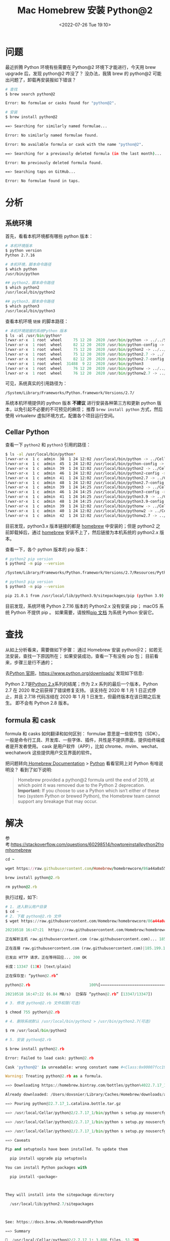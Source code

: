 # -*- eval: (setq org-media-note-screenshot-image-dir (concat default-directory "./static/Mac Homebrew 安装 Python@2/")); -*-
:PROPERTIES:
:ID:       971D3B28-1761-439B-96BD-5958DB1FA6EB
:END:
#+LATEX_CLASS: my-article
#+DATE: <2022-07-26 Tue 19:10>
#+TITLE: Mac Homebrew 安装 Python@2
#+ROAM_KEY:
#+PDF_KEY:
#+PAGE_KEY:

* 问题
最近折腾 Python 环境有些需要在 Python@2 环境下才能进行，今天用 brew upgrade 后，发现 python@2 咋没了？
没办法，我猜 brew 的 python@2 可能出问题了，卸载再安装报如下错误？

#+BEGIN_SRC sh
# 查找
$ brew search python@2

Error: No formulae or casks found for "python@2".

# 安装
$ brew install python@2

==> Searching for similarly named formulae...

Error: No similarly named formulae found.

Error: No available formula or cask with the name "python@2".

==> Searching for a previously deleted formula (in the last month)...

Error: No previously deleted formula found.

==> Searching taps on GitHub...

Error: No formulae found in taps.

#+END_SRC

* 分析
** 系统环境
首先，看看本机环境都有哪些 python 版本：

#+BEGIN_SRC sh
# 本机环境版本
$ python version
Python 2.7.16

# 本机环境，脚本命令路径
$ which python
/usr/bin/python

## python2，脚本命令路径
$ which python2
/usr/local/bin/python2

## python3，脚本命令路径
$ which python3
/usr/local/bin/python3
#+END_SRC

查看本机环境 =链接= 的脚本路径：

#+BEGIN_SRC python
# 本机环境链接的系统Python 版本
$ ls -al /usr/bin/python*
lrwxr-xr-x  1 root  wheel     75 12 20  2020 /usr/bin/python -> ../../System/Library/Frameworks/Python.framework/Versions/2.7/bin/python2.7
lrwxr-xr-x  1 root  wheel     82 12 20  2020 /usr/bin/python-config -> ../../System/Library/Frameworks/Python.framework/Versions/2.7/bin/python2.7-config
lrwxr-xr-x  1 root  wheel     75 12 20  2020 /usr/bin/python2 -> ../../System/Library/Frameworks/Python.framework/Versions/2.7/bin/python2.7
lrwxr-xr-x  1 root  wheel     75 12 20  2020 /usr/bin/python2.7 -> ../../System/Library/Frameworks/Python.framework/Versions/2.7/bin/python2.7
lrwxr-xr-x  1 root  wheel     82 12 20  2020 /usr/bin/python2.7-config -> ../../System/Library/Frameworks/Python.framework/Versions/2.7/bin/python2.7-config
-rwxr-xr-x  1 root  wheel  31488  9 22  2020 /usr/bin/python3
lrwxr-xr-x  1 root  wheel     76 12 20  2020 /usr/bin/pythonw -> ../../System/Library/Frameworks/Python.framework/Versions/2.7/bin/pythonw2.7
lrwxr-xr-x  1 root  wheel     76 12 20  2020 /usr/bin/pythonw2.7 -> ../../System/Library/Frameworks/Python.framework/Versions/2.7/bin/pythonw2.7
#+END_SRC

可见，系统真实的引用路径为：

~/System/Library/Frameworks/Python.framework/Versions/2.7/~

系统本机环境提供的 python 版本 *不建议* 进行安装各种第三方和更新 python 版本，以免引起不必要的不可预见的麻烦；
推荐 ~brew install python~ 方式，然后使用 virtualenv 虚拟环境方式，配置各个项目运行空间。

** Cellar Python
查看一下 =python2= 和 =python3= 引用的路径：

#+BEGIN_SRC sh
$ ls -al /usr/local/bin/python*
lrwxr-xr-x  1 c  admin  38  1 24 12:02 /usr/local/bin/python -> ../Cellar/python@2/2.7.17_1/bin/python
lrwxr-xr-x  1 c  admin  45  1 24 12:02 /usr/local/bin/python-config -> ../Cellar/python@2/2.7.17_1/bin/python-config
lrwxr-xr-x  1 c  admin  39  1 24 12:02 /usr/local/bin/python2 -> ../Cellar/python@2/2.7.17_1/bin/python2
lrwxr-xr-x  1 c  admin  46  1 24 12:02 /usr/local/bin/python2-config -> ../Cellar/python@2/2.7.17_1/bin/python2-config
lrwxr-xr-x  1 c  admin  41  1 24 12:02 /usr/local/bin/python2.7 -> ../Cellar/python@2/2.7.17_1/bin/python2.7
lrwxr-xr-x  1 c  admin  48  1 24 12:02 /usr/local/bin/python2.7-config -> ../Cellar/python@2/2.7.17_1/bin/python2.7-config
lrwxr-xr-x  1 c  admin  39  1 24 14:25 /usr/local/bin/python3 -> ../Cellar/python@3.9/3.9.10/bin/python3
lrwxr-xr-x  1 c  admin  46  1 24 14:25 /usr/local/bin/python3-config -> ../Cellar/python@3.9/3.9.10/bin/python3-config
lrwxr-xr-x  1 c  admin  41  1 24 14:25 /usr/local/bin/python3.9 -> ../Cellar/python@3.9/3.9.10/bin/python3.9
lrwxr-xr-x  1 c  admin  48  1 24 14:25 /usr/local/bin/python3.9-config -> ../Cellar/python@3.9/3.9.10/bin/python3.9-config
lrwxr-xr-x  1 c  admin  39  1 24 12:02 /usr/local/bin/pythonw -> ../Cellar/python@2/2.7.17_1/bin/pythonw
lrwxr-xr-x  1 c  admin  40  1 24 12:02 /usr/local/bin/pythonw2 -> ../Cellar/python@2/2.7.17_1/bin/pythonw2
lrwxr-xr-x  1 c  admin  42  1 24 12:02 /usr/local/bin/pythonw2.7 -> ../Cellar/python@2/2.7.17_1/bin/pythonw2.7
#+END_SRC

目前发现，python3.x 版本链接的都是 [[https://brew.sh/index_zhcn][homebrew]] 中安装的；但是 python2 之前卸载掉后，通过 [[https://brew.sh/index_zhcn][homebrew]] 安装不上了，然后链接为本机系统的 python2.x 版本。

查看一下，各个 python 版本的 pip 版本：

#+BEGIN_SRC sh
# python2 pip version
$ python2 -m pip --version

/System/Library/Frameworks/Python.framework/Versions/2.7/Resources/Python.app/Contents/MacOS/Python: No module named pip

# python3 pip version
$ python3 -m pip --version

pip 21.0.1 from /usr/local/lib/python3.9/sitepackages/pip (python 3.9)
#+END_SRC

目前发现，系统环境 Python 2.7.16 版本的 Python2.x 没有安装 pip；
macOS 系统 Python 不提供 pip 。
如果需要，请按照[[https://pip.readthedocs.io/en/stable/installing/#installpip][pip 文档]] 为系统 Python 安装它。

* 查找
从如上分析看来，需要做如下步骤：
  通过 Homebrew 安装 python＠2；
  如若无法安装，查找一下原因所在；
  如果安装成功，查看一下有没有 pip 包；
目前看来，步骤三是行不通的；

去[[https://www.python.org/downloads/][Python 官网]]，[[https://www.python.org/downloads/][https://www.python.org/downloads/]] 发现如下信息:

[[file:./static/Mac Homebrew 安装 Python@2/1642997387-841ef4a555bde47735dd5125d4253c1f.png]]

Python 2.7是[[https://www.python.org/dev/peps/pep0373/][Python 2.x]]系列的结尾；作为 2.x 系列的最后一个版本，Python 2.7 在 2020 年之前获得了错误修复支持。
该支持在 2020 年 1 月 1 日正式停止，并且 2.7.18 代码冻结在 2020 年 1 月 1 日发生，但最终版本在该日期之后发生。
即不会有 Python 2.8 版本。

** formula  和 cask
formula 和 casks 如何翻译和如何区别：
formulae 意思是一些软件包（SDK），一般是命令行工具、开发库、一些字体、插件，共性是不提供界面，提供给终端或者是开发者使用。
cask 是用户软件（APP），比如 chrome、mvim、wechat、wechatwork 这些提供用户交互界面的软件。

把问题转向[[https://docs.brew.sh/][ Homebrew Documentation]] > [[https://docs.brew.sh/HomebrewandPython][Python]] 看看官网上对 Python 有啥说明没？
看到了如下说明:

#+BEGIN_QUOTE
Homebrew provided a python@2 formula until the end of 2019, at which point it was removed due to the Python 2 deprecation.
*Important:* If you choose to use a Python which isn’t either of these two (system Python or brewed Python),
the Homebrew team cannot support any breakage that may occur.
#+END_QUOTE

* 解决

参考:[[https://stackoverflow.com/questions/60298514/howtoreinstallpython2fromhomebrew#][https://stackoverflow.com/questions/60298514/howtoreinstallpython2fromhomebrew]]

#+BEGIN_SRC ruby
cd ~

wget https://raw.githubusercontent.com/Homebrew/homebrewcore/86a44a0a552c673a05f11018459c9f5faae3becc/Formula/python@2.rb

brew install python@2.rb

rm python@2.rb
#+END_SRC

执行过程，如下:

#+BEGIN_SRC python
# 1. 进入默认用户目录
$ cd ~
# 2. 下载 python@2.rb 文件
$ wget https://raw.githubusercontent.com/Homebrew/homebrewcore/86a44a0a552c673a05f11018459c9f5faae3becc/Formula/python@2.rb

20210518 16:47:21  https://raw.githubusercontent.com/Homebrew/homebrewcore/86a44a0a552c673a05f11018459c9f5faae3becc/Formula/python@2.rb

正在解析主机 raw.githubusercontent.com (raw.githubusercontent.com)... 185.199.109.133, 185.199.110.133, 185.199.108.133, ...

正在连接 raw.githubusercontent.com (raw.githubusercontent.com)|185.199.109.133|:443... 已连接。

已发出 HTTP 请求，正在等待回应... 200 OK

长度：13347 (13K) [text/plain]

正在保存至: “python@2.rb”

python@2.rb                          100%[====================================================================>]  13.03K  .KB/s  用时 0.002s

20210518 16:47:22 (6.84 MB/s)  已保存 “python@2.rb” [13347/13347])

# 3. 修改 python@2.rb 文件权限(可选)

$ chmod 755 python\@2.rb

# 4. 删除系统默认 /usr/local/bin/python2 > /usr/bin/python2.7(可选)

$ rm /usr/local/bin/python2

# 5. 安装 python@2.rb

$ brew install python@2.rb

Error: Failed to load cask: python@2.rb

Cask 'python@2' is unreadable: wrong constant name #<Class:0x00007fcc198f2360>

Warning: Treating python@2.rb as a formula.

==> Downloading https://homebrew.bintray.com/bottles/python%4022.7.17_1.catalina.bottle.tar.gz

Already downloaded: /Users/dovsnier/Library/Caches/Homebrew/downloads/a4e7e62c67a0ffb99906cfde7bfaf5b028f31c44f5a5ec3aec49740205151fc5python@22.7.17_1.catalina.bottle.tar.gz

==> Pouring python@22.7.17_1.catalina.bottle.tar.gz

==> /usr/local/Cellar/python@2/2.7.17_1/bin/python s setup.py nousercfg install force verbose singleversionexternallymanaged recor

==> /usr/local/Cellar/python@2/2.7.17_1/bin/python s setup.py nousercfg install force verbose singleversionexternallymanaged recor

==> /usr/local/Cellar/python@2/2.7.17_1/bin/python s setup.py nousercfg install force verbose singleversionexternallymanaged recor

==> Caveats

Pip and setuptools have been installed. To update them

  pip install upgrade pip setuptools

You can install Python packages with

  pip install <package>



They will install into the sitepackage directory

  /usr/local/lib/python2.7/sitepackages



See: https://docs.brew.sh/HomebrewandPython

==> Summary

🍺  /usr/local/Cellar/python@2/2.7.17_1: 3,806 files, 51.7MB

# 6. 删除 python@2.rb 文件

$ rm python@2.rb

# 7. 如果有需要，卸载 python@2.rb(可选)

$ brew uninstall python\@2.rb
#+END_SRC

查看一下安装后，Python@2 引用：

#+BEGIN_SRC sh
$ ls al /usr/local/bin/python*

lrwxrxrx  1 xxx  admin  38  5 18 17:03 /usr/local/bin/python > ../Cellar/python@2/2.7.17_1/bin/python

lrwxrxrx  1 xxx  admin  45  5 18 17:03 /usr/local/bin/pythonconfig > ../Cellar/python@2/2.7.17_1/bin/pythonconfig

lrwxrxrx  1 xxx  admin  39  5 18 17:03 /usr/local/bin/python2 > ../Cellar/python@2/2.7.17_1/bin/python2

lrwxrxrx  1 xxx  admin  46  5 18 17:03 /usr/local/bin/python2config > ../Cellar/python@2/2.7.17_1/bin/python2config

lrwxrxrx  1 xxx  admin  41  5 18 17:03 /usr/local/bin/python2.7 > ../Cellar/python@2/2.7.17_1/bin/python2.7

lrwxrxrx  1 xxx  admin  48  5 18 17:03 /usr/local/bin/python2.7config > ../Cellar/python@2/2.7.17_1/bin/python2.7config

lrwxrxrx  1 xxx  admin  40  5 18 10:19 /usr/local/bin/python3 > ../Cellar/python@3.9/3.9.1_8/bin/python3

lrwxrxrx  1 xxx  admin  47  5 18 10:19 /usr/local/bin/python3config > ../Cellar/python@3.9/3.9.1_8/bin/python3config

lrwxrxrx  1 xxx  admin  40  1 14 18:06 /usr/local/bin/python3.8 > ../Cellar/python@3.8/3.8.5/bin/python3.8

lrwxrxrx  1 xxx  admin  47  1 14 18:06 /usr/local/bin/python3.8config > ../Cellar/python@3.8/3.8.5/bin/python3.8config

lrwxrxrx  1 xxx  admin  42  5 18 10:19 /usr/local/bin/python3.9 > ../Cellar/python@3.9/3.9.1_8/bin/python3.9

lrwxrxrx  1 xxx  admin  49  5 18 10:19 /usr/local/bin/python3.9config > ../Cellar/python@3.9/3.9.1_8/bin/python3.9config

lrwxrxrx  1 xxx  admin  39  5 18 17:03 /usr/local/bin/pythonw > ../Cellar/python@2/2.7.17_1/bin/pythonw

lrwxrxrx  1 xxx  admin  40  5 18 17:03 /usr/local/bin/pythonw2 > ../Cellar/python@2/2.7.17_1/bin/pythonw2

lrwxrxrx  1 xxx  admin  42  5 18 17:03 /usr/local/bin/pythonw2.7 > ../Cellar/python@2/2.7.17_1/bin/pythonw2.7
#+END_SRC

* 五. 参考
  [[https://brew.sh/index_zhcn][https://brew.sh/index_zhcn]]
  [[https://docs.brew.sh/][https://docs.brew.sh/]]
  [[https://docs.brew.sh/HomebrewandPython][https://docs.brew.sh/HomebrewandPython]]
  [[https://docs.brew.sh/DeprecatingDisablingandRemovingFormulae][https://docs.brew.sh/DeprecatingDisablingandRemovingFormulae]]
  [[https://devguide.python.org/#statusofpythonbranches][https://devguide.python.org/#statusofpythonbranches]]
  [[https://pip.readthedocs.io/en/stable/installing/#installpip][https://pip.readthedocs.io/en/stable/installing/#installpip]]
  [[https://www.python.org/downloads/][https://www.python.org/downloads/]]
  [[https://www.python.org/dev/peps/pep0373/][https://www.python.org/dev/peps/pep0373/]]
  [[https://github.com/Homebrew/brew][https://github.com/Homebrew/brew]]
  [[https://github.com/Homebrew/brew/issues/7057][https://github.com/Homebrew/brew/issues/7057]]
  [[https://github.com/Homebrew/homebrewcore/issues/50546][https://github.com/Homebrew/homebrewcore/issues/50546]]
  [[https://github.com/Homebrew/brew/pull/7066][https://github.com/Homebrew/brew/pull/7066]]
  [[https://github.com/Homebrew/brew/pull/7019][https://github.com/Homebrew/brew/pull/7019]]
  [[https://github.com/Homebrew/homebrewcore/pull/49796][https://github.com/Homebrew/homebrewcore/pull/49796]]
  [[https://stackoverflow.com/questions/tagged/python2.7][https://stackoverflow.com/questions/tagged/python2.7]]
  [[https://stackoverflow.com/questions/60298514/howtoreinstallpython2fromhomebrew#][https://stackoverflow.com/questions/60298514/howtoreinstallpython2fromhomebrew]]
